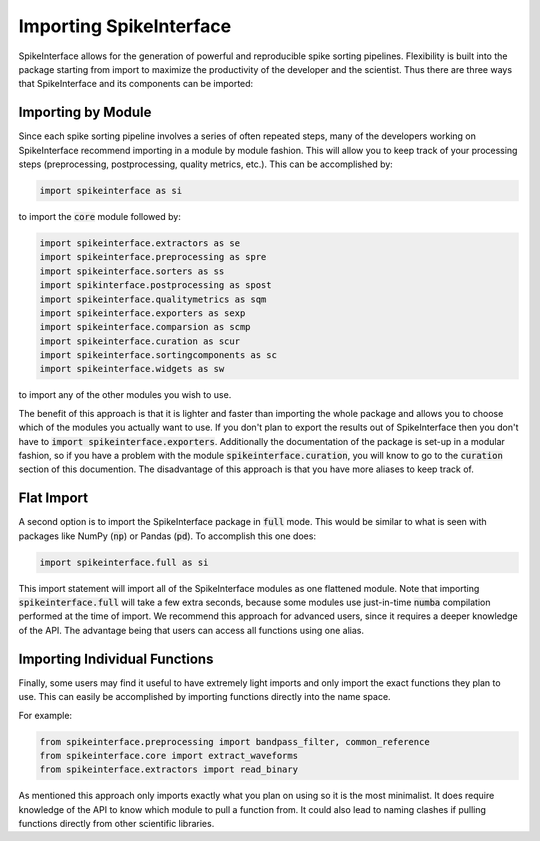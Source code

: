 Importing SpikeInterface
========================

SpikeInterface allows for the generation of powerful and reproducible spike sorting pipelines.
Flexibility is built into the package starting from import to maximize the productivity of
the developer and the scientist. Thus there are three ways that SpikeInterface and its components
can be imported:


Importing by Module
-------------------

Since each spike sorting pipeline involves a series of often repeated steps, many of the developers
working on SpikeInterface recommend importing in a module by module fashion. This will allow you to
keep track of your processing steps (preprocessing, postprocessing, quality metrics, etc.). This can
be accomplished by:

.. code-block:: python

    import spikeinterface as si

to import the :code:`core` module followed by:

.. code-block:: python

    import spikeinterface.extractors as se
    import spikeinterface.preprocessing as spre
    import spikeinterface.sorters as ss
    import spikinterface.postprocessing as spost
    import spikeinterface.qualitymetrics as sqm
    import spikeinterface.exporters as sexp
    import spikeinterface.comparsion as scmp
    import spikeinterface.curation as scur
    import spikeinterface.sortingcomponents as sc
    import spikeinterface.widgets as sw

to import any of the other modules you wish to use.

The benefit of this approach is that it is lighter and faster than importing the whole package and allows
you to choose which of the modules you actually want to use. If you don't plan to export the results out of
SpikeInterface then you don't have to :code:`import spikeinterface.exporters`. Additionally the documentation
of the package is set-up in a modular fashion, so if you have a problem with the module :code:`spikeinterface.curation`,
you will know to go to the :code:`curation` section of this documention. The disadvantage of this approach is
that you have more aliases to keep track of.


Flat Import
-----------

A second option is to import the SpikeInterface package in :code:`full` mode. This would be similar to
what is seen with packages like NumPy (:code:`np`) or Pandas (:code:`pd`). To accomplish this one does:


.. code-block:: python

    import spikeinterface.full as si


This import statement will import all of the SpikeInterface modules as one flattened module.
Note that importing :code:`spikeinterface.full` will take a few extra seconds, because some modules use
just-in-time :code:`numba` compilation performed at the time of import.
We recommend this approach for advanced users, since it requires a deeper knowledge of the API. The advantage
being that users can access all functions using one alias.


Importing Individual Functions
------------------------------

Finally, some users may find it useful to have extremely light imports and only import the exact functions
they plan to use. This can easily be accomplished by importing functions directly into the name space.

For example:

.. code-block:: python

    from spikeinterface.preprocessing import bandpass_filter, common_reference
    from spikeinterface.core import extract_waveforms
    from spikeinterface.extractors import read_binary

As mentioned this approach only imports exactly what you plan on using so it is the most minimalist. It does require
knowledge of the API to know which module to pull a function from. It could also lead to naming clashes if pulling functions directly from other scientific libraries.
